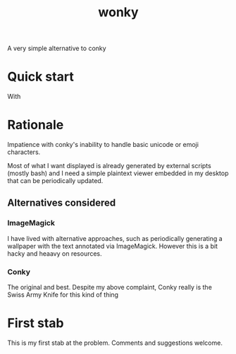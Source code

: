 #+title: wonky

A very simple alternative to conky

* Quick start
With 

* Rationale
Impatience with conky's inability to handle basic unicode or emoji characters.

Most of what I want displayed is already generated by external scripts (mostly bash) and I need a simple plaintext viewer embedded in my desktop that can be periodically updated.

** Alternatives considered
*** ImageMagick
I have lived with alternative approaches, such as periodically generating a wallpaper with the text annotated via ImageMagick. However this is a bit hacky and heaavy on resources.
*** Conky
The original and best. Despite my above complaint, Conky really is the Swiss Army Knife for this kind of thing

* First stab
This is my first stab at the problem. Comments and suggestions welcome.
